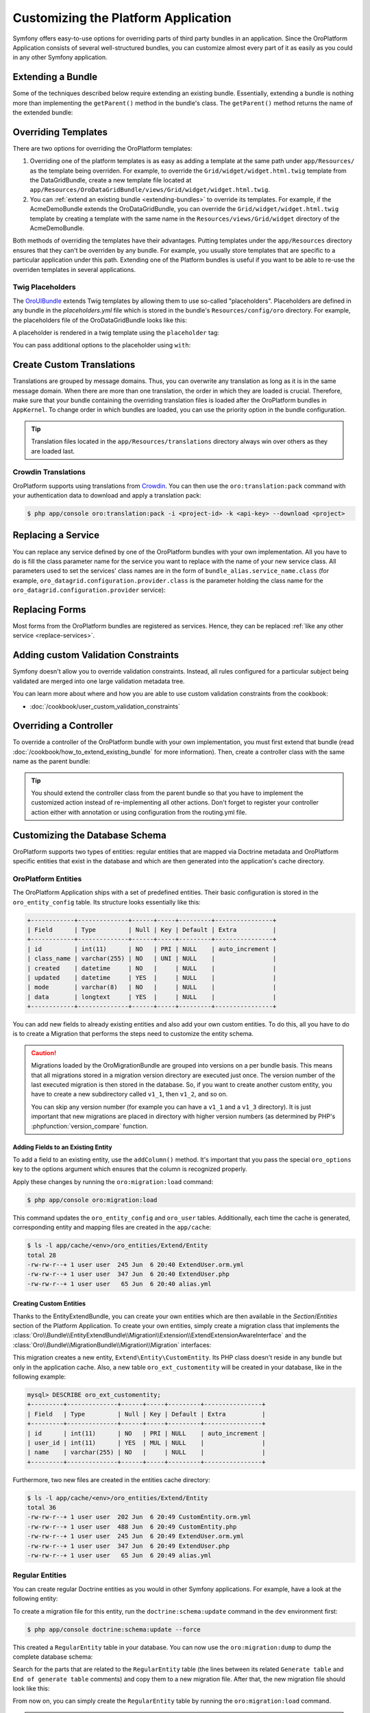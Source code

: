.. index::
    single: Platform Application; Customization

Customizing the Platform Application
====================================

Symfony offers easy-to-use options for overriding parts of third party
bundles in an application. Since the OroPlatform Application consists of
several well-structured bundles, you can customize almost every part of it
as easily as you could in any other Symfony application.

.. _extending-bundles:

Extending a Bundle
------------------

Some of the techniques described below require extending an existing bundle.
Essentially, extending a bundle is nothing more than implementing the ``getParent()``
method in the bundle's class. The ``getParent()`` method returns the name of
the extended bundle:

.. code-block:: php
    :linenos:

    // src/Acme/DemoBundle/AcmeDemoBundle.php
    use Symfony\Component\HttpKernel\Bundle\Bundle;

    class AcmeDemoBundle extends Bundle
    {
        // ...

        public function getParent()
        {
            return 'OroDataGridBundle';
        }
    }

.. seealso::

    You can find more information on how to extend bundles in
    :doc:`the cookbook </cookbook/how_to_extend_existing_bundle>`.

.. index::
    single: Templates
    single: Customization; Templates

Overriding Templates
--------------------

There are two options for overriding the OroPlatform templates:

#) Overriding one of the platform templates is as easy as adding a template
   at the same path under ``app/Resources/`` as the template being overriden.
   For example, to override the ``Grid/widget/widget.html.twig`` template
   from the DataGridBundle, create a new template file located at
   ``app/Resources/OroDataGridBundle/views/Grid/widget/widget.html.twig``.

#) You can :ref:`extend an existing bundle <extending-bundles>` to override
   its templates. For example, if the AcmeDemoBundle extends the OroDataGridBundle,
   you can override  the ``Grid/widget/widget.html.twig`` template by creating
   a template with the same name in the ``Resources/views/Grid/widget`` directory
   of the AcmeDemoBundle.

Both methods of overriding the templates have their advantages. Putting templates under the ``app/Resources``
directory ensures that they can't be overriden by any bundle. For example,
you usually store templates that are specific to a particular application
under this path. Extending one of the Platform bundles is useful if you want
to be able to re-use the overriden templates in several applications.

.. seealso::

    The mechanism for overriding bundle templates is described in detail in the
    `templating chapter`_ in the Symfony documentation.

Twig Placeholders
~~~~~~~~~~~~~~~~~

The `OroUIBundle`_ extends Twig templates by allowing them to use so-called
"placeholders". Placeholders are defined in any bundle in the `placeholders.yml`
file which is stored in the bundle's ``Resources/config/oro`` directory. For
example, the placeholders file of the OroDataGridBundle looks like this:

.. code-block:: yaml
    :linenos:

    # platform/src/Oro/Bundle/DataGridBundle/Resources/config/oro/placeholders.yml
    placeholders:
        placeholders:
            scripts_before:
                items:
                    template_datagrid_toolbar:
                        order: 20
                    template_datagrid_toolbar_pagination:
                        order: 30
                    template_datagrid_toolbar_pagination_input:
                        order: 40
                    template_datagrid_toolbar_page_size:
                        order: 50
                    template_datagrid_select_all_header_cell:
                        order: 50
                    template_datagrid_action_header_cell:
                        order: 50

        items:
            template_datagrid_toolbar:
                template: OroDataGridBundle:js:toolbar.html.twig
            template_datagrid_toolbar_pagination:
                template: OroDataGridBundle:js:pagination.html.twig
            template_datagrid_toolbar_pagination_input:
                template: OroDataGridBundle:js:pagination-input.html.twig
            template_datagrid_toolbar_page_size:
                template: OroDataGridBundle:js:page-size.html.twig
            template_datagrid_select_all_header_cell:
                template: OroDataGridBundle:js:select-all-header-cell.html.twig
            template_datagrid_action_header_cell:
                template: OroDataGridBundle:js:action-header-cell.html.twig

A placeholder is rendered in a twig template using the ``placeholder`` tag:

.. code-block:: html+jinja
    :linenos:

    {% placeholder scripts_before %}

You can pass additional options to the placeholder using ``with``:

.. code-block:: html+jinja
    :linenos:

    {% placeholder right_panel with {placement: 'right'} %}

.. index::
    single: Translations; Custom Translations
    single: Customization; Translations

Create Custom Translations
--------------------------

Translations are grouped by message domains. Thus, you can overwrite any
translation as long as it is in the same message domain. When there are more
than one translation, the order in which they are loaded is crucial. Therefore,
make sure that your bundle containing the overriding translation
files is loaded after the OroPlatform bundles in ``AppKernel``. To change
order in which bundles are loaded, you can use the priority option in the bundle configuration.

.. tip::
    Translation files located in the ``app/Resources/translations`` directory
    always win over others as they are loaded last.


Crowdin Translations
~~~~~~~~~~~~~~~~~~~~

OroPlatform supports using translations from `Crowdin`_. You can then
use the ``oro:translation:pack`` command with your authentication data to
download and apply a translation pack:

.. code-block:: bash

    $ php app/console oro:translation:pack -i <project-id> -k <api-key> --download <project>

.. seealso::

    You can learn more about the Crowdin translation process
    :doc:`in the community section </community/translations>`.

.. index::
    single: Customization; Services
    single: Services; Overriding Services

.. _replace-services:

Replacing a Service
-------------------

You can replace any service defined by one of the OroPlatform bundles with
your own implementation. All you have to do is fill the class parameter
name for the service you want to replace with the name of your new service
class. All parameters used to set the services' class names are in the form of
``bundle_alias.service_name.class`` (for example, ``oro_datagrid.configuration.provider.class``
is the parameter holding the class name for the ``oro_datagrid.configuration.provider``
service):

.. code-block:: yaml
    :linenos:

    # app/config/parameters.yml
    parameters:
        # ...
        oro_datagrid.configuration.provider.class: Acme\DataGridBundleBundle\Provider\ConfigurationProvider

.. index::
    single: Customization; Forms
    single: Forms; Overriding Forms

.. _replace-forms:

Replacing Forms
---------------

Most forms from the OroPlatform bundles are registered as services. Hence,
they can be replaced :ref:`like any other service <replace-services>`.

.. index::
    single: Customization; Controllers
    single: Controllers; Overriding Controllers

Adding custom Validation Constraints
------------------------------------

Symfony doesn't allow you to override validation constraints. Instead, all rules
configured for a particular subject being validated are merged into one large
validation metadata tree.

You can learn more about where and how you are able to use custom validation constraints from the cookbook:

* :doc:`/cookbook/user_custom_validation_constraints`

Overriding a Controller
-----------------------

To override a controller of the OroPlatform bundle with your own implementation,
you must first extend that bundle (read :doc:`/cookbook/how_to_extend_existing_bundle`
for more information). Then, create a controller class with the same name
as the parent bundle:

.. code-block:: php
    :linenos:

    // src/Acme/DataGridBundle/Controller/GridController;
    namespace Acme\DataGridBundle\Controller;

    use Oro\DataGridBundle\Controller\GridController as BaseController;

    class GridController extends BaseController
    {
        public function widgetAction($gridName)
        {
            // call the parent action first or completely reimplement
            // the action
        }
    }

.. tip::

    You should extend the controller class from the parent bundle so that
    you have to implement the customized action instead of re-implementing
    all other actions. Don't forget to register your controller action
    either with annotation or using configuration from the routing.yml file.

Customizing the Database Schema
-------------------------------

OroPlatform supports two types of entities: regular entities that are
mapped via Doctrine metadata and OroPlatform specific entities that exist
in the database and which are then generated into the application's cache
directory.

OroPlatform Entities
~~~~~~~~~~~~~~~~~~~~

The OroPlatform Application ships with a set of predefined entities. Their
basic configuration is stored in the ``oro_entity_config`` table. Its structure
looks essentially like this:

.. code-block:: text

    +------------+--------------+------+-----+---------+----------------+
    | Field      | Type         | Null | Key | Default | Extra          |
    +------------+--------------+------+-----+---------+----------------+
    | id         | int(11)      | NO   | PRI | NULL    | auto_increment |
    | class_name | varchar(255) | NO   | UNI | NULL    |                |
    | created    | datetime     | NO   |     | NULL    |                |
    | updated    | datetime     | YES  |     | NULL    |                |
    | mode       | varchar(8)   | NO   |     | NULL    |                |
    | data       | longtext     | YES  |     | NULL    |                |
    +------------+--------------+------+-----+---------+----------------+

You can add new fields to already existing entities and also add your own
custom entities. To do this, all you have to do is to create a Migration that
performs the steps need to customize the entity schema.

.. caution::

    Migrations loaded by the OroMigrationBundle are grouped into versions
    on a per bundle basis. This means that all migrations stored in a migration
    version directory are executed just once. The version number of the last
    executed migration is then stored in the database. So, if you want to
    create another custom entity, you have to create a new subdirectory called
    ``v1_1``, then ``v1_2``, and so on.

    You can skip any version number (for example you can have a ``v1_1`` and
    a ``v1_3`` directory). It is just important that new migrations are placed
    in directory with higher version numbers (as determined by PHP's
    :phpfunction:`version_compare` function.

Adding Fields to an Existing Entity
...................................

To add a field to an existing entity, use the ``addColumn()`` method. It's
important that you pass the special ``oro_options`` key to the options argument
which ensures that the column is recognized properly.

.. code-block:: php
    :linenos:

    // src/Acme/DemoBundle/MigrationBundle/Schema/v1_0/AddCustomFieldMigration.php
    namespace Acme\DemoBundle\Migrations\Schema;

    use Doctrine\DBAL\Schema\Schema;
    use Oro\Bundle\EntityExtendBundle\EntityConfig\ExtendScope;
    use Oro\Bundle\MigrationBundle\Migration\Migration;
    use Oro\Bundle\MigrationBundle\Migration\QueryBag;

    class AddCustomFieldMigration implements Migration
    {
        public function up(Schema $schema, QueryBag $queries)
        {
            $table = $schema->getTable('oro_user');
            $table->addColumn(
                'custom_field',
                'text',
                array('oro_options' => array(
                    'extend' => array('is_extend' => true, 'owner' => ExtendScope::OWNER_CUSTOM),
                    'datagrid' => array('is_visible' => true),
                    'merge' => array('display' => true),
                ))
            );
        }
    }

Apply these changes by running the ``oro:migration:load`` command:

.. code-block:: bash

    $ php app/console oro:migration:load

This command updates the ``oro_entity_config`` and ``oro_user`` tables. Additionally,
each time the cache is generated, corresponding entity and mapping files are
created in the ``app/cache``:

.. code-block:: bash

    $ ls -l app/cache/<env>/oro_entities/Extend/Entity
    total 28
    -rw-rw-r--+ 1 user user  245 Jun  6 20:40 ExtendUser.orm.yml
    -rw-rw-r--+ 1 user user  347 Jun  6 20:40 ExtendUser.php
    -rw-rw-r--+ 1 user user   65 Jun  6 20:40 alias.yml

Creating Custom Entities
........................

Thanks to the EntityExtendBundle, you can create your own entities which are
then available in the *Section*/*Entities* section of the Platform Application.
To create your own entities, simply create a migration class that implements
the :class:`Oro\\Bundle\\EntityExtendBundle\\Migration\\Extension\\ExtendExtensionAwareInterface`
and the :class:`Oro\\Bundle\\MigrationBundle\\Migration\\Migration` interfaces:

.. code-block:: php
    :linenos:

    // src/Acme/DemoBundle/Migrations/Schema/v1_0/CreateCustomEntityMigration.php
    namespace Acme\DemoBundle\Migrations\Schema\v1_0;

    use Doctrine\DBAL\Schema\Schema;
    use Oro\Bundle\EntityExtendBundle\Migration\Extension\ExtendExtension;
    use Oro\Bundle\EntityExtendBundle\Migration\Extension\ExtendExtensionAwareInterface;
    use Oro\Bundle\MigrationBundle\Migration\Migration;
    use Oro\Bundle\MigrationBundle\Migration\QueryBag;

    class CreateCustomEntityMigration implements ExtendExtensionAwareInterface, Migration
    {
        private $extendExtension;

        public function setExtendExtension(ExtendExtension $extendExtension)
        {
            $this->extendExtension = $extendExtension;
        }

        public function up(Schema $schema, QueryBag $queries)
        {
            $table = $this->extendExtension->createCustomEntityTable($schema, 'CustomEntity');
            $table->addColumn('name', 'string');
            $this->extendExtension->addManyToOneRelation(
                $schema,
                $table,
                'user',
                'oro_user',
                'first_name'
            );
        }
    }

This migration creates a new entity, ``Extend\Entity\CustomEntity``. Its PHP
class doesn't reside in any bundle but only in the application cache. Also,
a new table ``oro_ext_customentity`` will be created in your database, like in the following example:

.. code-block:: bash

    mysql> DESCRIBE oro_ext_customentity;
    +---------+--------------+------+-----+---------+----------------+
    | Field   | Type         | Null | Key | Default | Extra          |
    +---------+--------------+------+-----+---------+----------------+
    | id      | int(11)      | NO   | PRI | NULL    | auto_increment |
    | user_id | int(11)      | YES  | MUL | NULL    |                |
    | name    | varchar(255) | NO   |     | NULL    |                |
    +---------+--------------+------+-----+---------+----------------+

Furthermore, two new files are created in the entities cache directory:

.. code-block:: bash

    $ ls -l app/cache/<env>/oro_entities/Extend/Entity
    total 36
    -rw-rw-r--+ 1 user user  202 Jun  6 20:49 CustomEntity.orm.yml
    -rw-rw-r--+ 1 user user  488 Jun  6 20:49 CustomEntity.php
    -rw-rw-r--+ 1 user user  245 Jun  6 20:49 ExtendUser.orm.yml
    -rw-rw-r--+ 1 user user  347 Jun  6 20:49 ExtendUser.php
    -rw-rw-r--+ 1 user user   65 Jun  6 20:49 alias.yml

Regular Entities
~~~~~~~~~~~~~~~~

You can create regular Doctrine entities as you would in
other Symfony applications. For example, have a look at the following entity:

.. code-block:: php
    :linenos:

    // src/Acme/DemoBundle/Entity/RegularEntity.php
    namespace Acme\DemoBundle\Entity;

    use Doctrine\ORM\Mapping as ORM;

    /**
    * @ORM\Entity
    */
    class RegularEntity
    {
        /**
        * @ORM\Column(type="integer")
        * @ORM\Id
        * @ORM\GeneratedValue(strategy="AUTO")
        */
        protected $id;

        /**
        * @ORM\Column(type="string")
        */
        protected $name;
    }

To create a migration file for this entity, run the ``doctrine:schema:update``
command in the ``dev`` environment first:

.. code-block:: bash

    $ php app/console doctrine:schema:update --force

This created a ``RegularEntity`` table in your database. You can now use the
``oro:migration:dump`` to dump the complete database schema:

.. code-block:: php
    :linenos:

    use Oro\Bundle\MigrationBundle\Migration\Migration;
    use Oro\Bundle\MigrationBundle\Migration\QueryBag;

    class AllMigration implements Migration
    {
        /**
        * @inheritdoc
        */
        public function up(Schema $schema, QueryBag $queries)
        {
            /** Generate table RegularEntity **/
            $table = $schema->createTable('RegularEntity');
            $table->addColumn('id', 'integer', ['autoincrement' => true]);
            $table->addColumn('name', 'string', ['length' => 255]);
            $table->setPrimaryKey(['id']);
            /** End of generate table RegularEntity **/

            /** Generate table acl_classes **/
            $table = $schema->createTable('acl_classes');
            $table->addColumn('id', 'integer', ['unsigned' => true, 'autoincrement' => true]);
            $table->addColumn('class_type', 'string', ['length' => 200]);
            $table->setPrimaryKey(['id']);
            $table->addUniqueIndex(['class_type'], 'UNIQ_69DD750638A36066');
            /** End of generate table acl_classes **/

            // ...
        }
    }

Search for the parts that are related to the ``RegularEntity`` table (the
lines between its related ``Generate table`` and ``End of generate table``
comments) and copy them to a new migration file. After that, the new migration
file should look like this:

.. code-block:: php
    :linenos:

    // src/Acme/DemoBundle/Migrations/Schema/CreateRegularEntityMigration.php;
    namespace Acme\DemoBundle\Migrations\Schema\v1_0;

    use Doctrine\DBAL\Schema\Schema;
    use Oro\Bundle\MigrationBundle\Migration\Migration;
    use Oro\Bundle\MigrationBundle\Migration\QueryBag;

    class CreateRegularEntityMigration implements Migration
    {
        public function up(Schema $schema, QueryBag $queries)
        {
            $table = $schema->createTable('RegularEntity');
            $table->addColumn('id', 'integer', ['autoincrement' => true]);
            $table->addColumn('name', 'string', ['length' => 255]);
            $table->setPrimaryKey(['id']);
        }
    }

From now on, you can simply create the ``RegularEntity`` table by running
the ``oro:migration:load`` command.

.. caution::

    Remember that command doctrine:schema:update can only be executed for
    development or testing purposes. All real application database updates must be
    applied using migrations.

.. seealso::

    Read more about Doctrine mappings `in the Symfony Book`_ and in the
    `official Doctrine documentation`_.


Business Logic
--------------

Since OroPlatform entities are only created inside the application's cache
directory, you cannot add your business logic to these entity classes. To
overcome this drawback, you can create a service that does all the necessary
actions required by your business.

For example, imagine that the users of your application are accounted based
on the number of months they used your service during the last year. The longer
your user uses the service, the lower the fee they are charged per month:

====================== =====================
Service used in months Service fee per month
====================== =====================
1 - 4                  20 $
---------------------- ---------------------
5 - 8                  15 $
---------------------- ---------------------
9 - 12                 10 $
====================== =====================

The entity class for such a user may look like this:

.. code-block:: php
    :linenos:

    // src/Acme/DemoBundle/Entity/Account.php
    namespace Acme\DemoBundle\Entity;

    class Account
    {
        private $monthsUsed;

        private $totalFee;

        public function setMonthsUsed($monthsUsed)
        {
            $this->monthUsed = $monthsUsed;
        }

        public function getMonthsUsed()
        {
            return $this->monthsUsed;
        }

        public function setTotalFee($totalFee)
        {
            $this->totalFee = $totalFee;
        }

        public function getTotalFee()
        {
            return $this->totalFee;
        }
    }

You can then create a class which performs all of the calculations based on the rules
above which should be `registered as a service`_ in your Symfony
application:

.. code-block:: php
    :linenos:

    // src/Acme/DemoBundle/Accounting/TotalFeeCalculator.php
    namespace Acme\DemoBundle\Accounting;

    use Acme\DemoBundle\Entity\Account;

    class TotalFeeCalculator
    {
        public function calculateTotalFee(Account $account)
        {
            if ($account->getMonthsUsed() === 0) {
                $account->setTotalFee(0);
            } elseif ($account->getMonthsUsed() >= 1 && $account->getMonthsUsed() < 5) {
                $account->setTotalFee(20);
            } elseif ($account->getMonthsUsed() >= 5 && $account->getMonthsUsed() < 10) {
                $account->setTotalFee(15);
            } elseif ($account->getMonthsUsed() >= 10) {
                $account->setTotalFee(10);
            }
        }
    }

This way, you can access your business logic rules simply by requesting the
calculator service from the service container or inject it into your custom
services like any other service.

Learn more
----------

You can learn more about customizing a Symfony application in general from
the Symfony documentation as well as customizing the OroPlatform Application:

* `How to Override any Part of a Bundle`_
* `How to Use Bundle Inheritance to Override Parts of a Bundle`_
* :doc:`/cookbook/how_to_create_and_customize_application_menu`

.. _`templating chapter`: http://symfony.com/doc/current/book/templating.html#overriding-bundle-templates
.. _`OroUIBundle`: https://github.com/orocrm/platform/tree/master/src/Oro/Bundle/UIBundle
.. _`Crowdin`: https://crowdin.net/
.. _`How to Override any Part of a Bundle`: http://symfony.com/doc/current/cookbook/bundles/override.html
.. _`How to Use Bundle Inheritance to Override Parts of a Bundle`: http://symfony.com/doc/current/cookbook/bundles/inheritance.html
.. _`in the Symfony Book`: http://symfony.com/doc/current/book/doctrine.html
.. _`official Doctrine documentation`: http://docs.doctrine-project.org/en/latest/
.. _`registered as a service`: http://symfony.com/doc/current/book/service_container.html
